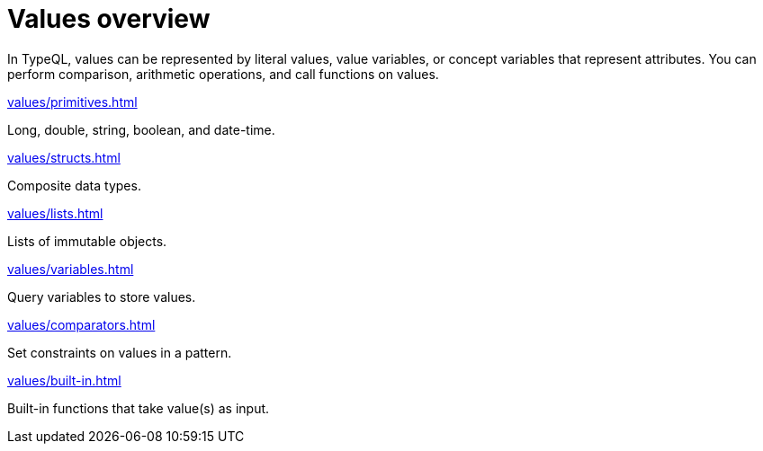= Values overview
:page-no-toc: 1

[#_blank_heading]
== {blank}

In TypeQL, values can be represented by literal values,
value variables, or concept variables that represent attributes.
You can perform comparison, arithmetic operations, and call functions on values.

[cols-2]
--
.xref:values/primitives.adoc[]
[.clickable]
****
Long, double, string, boolean, and date-time.
****

.xref:values/structs.adoc[]
[.clickable]
****
Composite data types.
****

.xref:values/lists.adoc[]
[.clickable]
****
Lists of immutable objects.
****

.xref:values/variables.adoc[]
[.clickable]
****
Query variables to store values.
****

.xref:values/comparators.adoc[]
[.clickable]
****
Set constraints on values in a pattern.
****

.xref:values/built-in.adoc[]
[.clickable]
****
Built-in functions that take value(s) as input.
****
--
